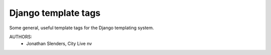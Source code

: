 ============================================================================
Django template tags
============================================================================

Some general, useful template tags for the Django templating system.


AUTHORS:
 - Jonathan Slenders, City Live nv


